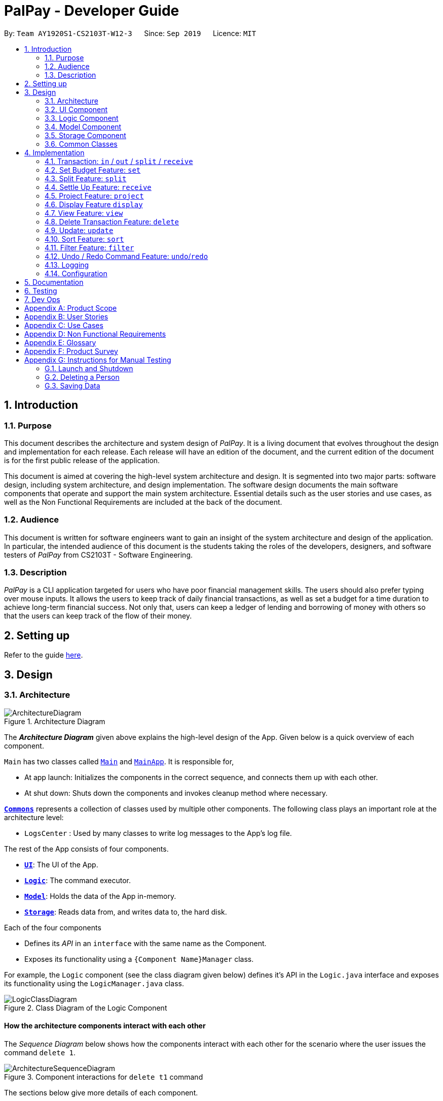 ﻿= PalPay - Developer Guide
:site-section: DeveloperGuide
:toc:
:toc-title:
:toc-placement: preamble
:sectnums:
:imagesDir: images
:stylesDir: stylesheets
:xrefstyle: full
ifdef::env-github[]
:tip-caption: :bulb:
:note-caption: :information_source:
:warning-caption: :warning:
endif::[]
:repoURL: https://github.com/AY1920S1-CS2103T-W12-3/main/tree/master

By: `Team AY1920S1-CS2103T-W12-3`      Since: `Sep 2019`      Licence: `MIT`

== Introduction

=== Purpose

This document describes the architecture and system design of _PalPay_.
It is a living document that evolves throughout the design and implementation for each release.
Each release will have an edition of the document, and the current edition of the document is for the first public release of the application.

This document is aimed at covering the high-level system architecture and design.
It is segmented into two major parts: software design, including system architecture, and design implementation.
The software design documents the main software components that operate and support the main system architecture.
Essential details such as the user stories and use cases, as well as the Non Functional Requirements are included at the back of the document.

=== Audience

This document is written for software engineers want to gain an insight of the system architecture and design of the application.
In particular, the intended audience of this document is the students taking the roles of the developers, designers, and software testers of _PalPay_ from CS2103T - Software Engineering.

=== Description

_PalPay_ is a CLI application targeted for users who have poor financial management skills. The users should also prefer typing over mouse inputs.
It allows the users to keep track of daily financial transactions, as well as set a budget for a time duration to achieve long-term financial success.
Not only that, users can keep a ledger of lending and borrowing of money with others so that the users can keep track of the flow of their money.

== Setting up

Refer to the guide <<SettingUp#, here>>.

== Design

[[Design-Architecture]]
=== Architecture

.Architecture Diagram
image::ArchitectureDiagram.png[]

The *_Architecture Diagram_* given above explains the high-level design of the App.
Given below is a quick overview of each component.

`Main` has two classes called link:{repoURL}/src/main/java/seedu/address/Main.java[`Main`] and link:{repoURL}/src/main/java/seedu/address/MainApp.java[`MainApp`].
It is responsible for,

* At app launch: Initializes the components in the correct sequence, and connects them up with each other.
* At shut down: Shuts down the components and invokes cleanup method where necessary.

<<Design-Commons,*`Commons`*>> represents a collection of classes used by multiple other components.
The following class plays an important role at the architecture level:

* `LogsCenter` : Used by many classes to write log messages to the App's log file.

The rest of the App consists of four components.

* <<Design-Ui,*`UI`*>>: The UI of the App.
* <<Design-Logic,*`Logic`*>>: The command executor.
* <<Design-Model,*`Model`*>>: Holds the data of the App in-memory.
* <<Design-Storage,*`Storage`*>>: Reads data from, and writes data to, the hard disk.

Each of the four components

* Defines its _API_ in an `interface` with the same name as the Component.
* Exposes its functionality using a `{Component Name}Manager` class.

For example, the `Logic` component (see the class diagram given below) defines it's API in the `Logic.java` interface and exposes its functionality using the `LogicManager.java` class.

.Class Diagram of the Logic Component
image::LogicClassDiagram.png[]

[discrete]
==== How the architecture components interact with each other

The _Sequence Diagram_ below shows how the components interact with each other for the scenario where the user issues the command `delete 1`.

.Component interactions for `delete t1` command
image::ArchitectureSequenceDiagram.png[]

The sections below give more details of each component.

[[Design-Ui]]
=== UI Component

.Structure of the UI Component
image::UiClassDiagram.png[]

*API* : link:{repoURL}/src/main/java/seedu/address/ui/Ui.java[`Ui.java`]

The UI consists of a `MainWindow` that is made up of parts e.g.`CommandBox`, `ResultDisplay`, `PersonListPanel`, `StatusBarFooter` etc.
All these, including the `MainWindow`, inherit from the abstract `UiPart` class.

The `UI` component uses JavaFx UI framework.
The layout of these UI parts are defined in matching `.fxml` files that are in the `src/main/resources/view` folder.
For example, the layout of the link:{repoURL}/src/main/java/seedu/address/ui/MainWindow.java[`MainWindow`] is specified in link:{repoURL}/src/main/resources/view/MainWindow.fxml[`MainWindow.fxml`]

The `UI` component,

* Executes user commands using the `Logic` component.
* Listens for changes to `Model` data so that the UI can be updated with the modified data.

[[Design-Logic]]
=== Logic Component

[[fig-LogicClassDiagram]]
.Structure of the Logic Component
image::LogicClassDiagram.png[]

*API* :
link:{repoURL}/src/main/java/seedu/address/logic/Logic.java[`Logic.java`]

. `Logic` uses the `BankAccountParser` class to parse the user command.
. This results in a `Command` object which is executed by the `LogicManager`.
. The command execution can affect the `Model` (e.g. adding a transaction).
. The result of the command execution is encapsulated as a `CommandResult` object which is passed back to the `Ui`.
. In addition, the `CommandResult` object can also instruct the `Ui` to perform certain actions, such as displaying help to the user.

Given below is the Sequence Diagram for interactions within the `Logic` component for the `execute("delete t1")` API call.

.Interactions Inside the Logic Component for the `delete t1` Command
image::DeleteSequenceDiagram.png[]

NOTE: The lifeline for `DeleteCommandParser` should end at the destroy marker (X) but due to a limitation of PlantUML, the lifeline reaches the end of diagram.

[[Design-Model]]
=== Model Component

.Structure of the Model Component
image::ModelClassDiagram.png[]

*API* : link:{repoURL}/src/main/java/seedu/address/model/Model.java[`Model.java`]

// TODO: check accuracy?
The `Model`,

* stores a `UserPref` object that represents the user's preferences.
* stores the Bank Account data.
* exposes an unmodifiable `ObservableList<BankOperation>` and `ObservableList<Budget>`
that can be 'observed' e.g. the UI can be bound to this list so that the UI automatically updates when the data in the list change due to user command.
* does not depend on any of the other three components.

//[NOTE]
//As a more OOP model, we can store a `Tag` list in `Address Book`, which `Person` can reference.
//This would allow `Address Book` to only require one `Tag` object per unique `Tag`, instead of each `Person` needing their own `Tag` object.
//An example of how such a model may look like is given below. +
//+
//image:BetterModelClassDiagram.png[]

//TODO: update
[[Design-Storage]]
=== Storage Component

.Structure of the Storage Component
image::StorageClassDiagram.png[]

*API* : link:{repoURL}/src/main/java/seedu/address/storage/Storage.java[`Storage.java`]

The `Storage` component,

* can save `UserPref` objects in json format and read it back.
* can save the Bank Account data in json format and read it back.

[[Design-Commons]]
=== Common Classes

Classes used by multiple components are in the `seedu.addressbook.commons` package.

== Implementation

This section describes some noteworthy details on how certain features are implemented.

// tag::transaction[]
=== Transaction: `in` / `out` / `split` / `receive`

The `Transaction` abstract class allows user to input income, expense or split commands into the PalPay.

==== Current Implementation

`Transaction` is an abstract class which contains the default constructor and commonly used functions. `InTransaction` and `OutTransaction` extends the `Transaction` class.
`Transaction` stores an *amount*, *date*, *description*, and a set of *categories*. This describes the variables a `Transaction` with the `BankAccount` will typically hold.
`InTransaction` and `OutTransaction` implements `BankAccountOperation`.

==== Design Considerations

Implementation of `Transaction` abstract class allows code reuse as different types of transactions depends on similar variables. +
The balance in `BankAccount` is considered separate from the balance in `Ledger`, both being encompassed in `UserState`.
Therefore user operations that deal with `BankAccount` implements the `BankAccountOperation` interface, while operations
that deal with `Ledger` implements the `LedgerOperation` interface. +
This allows us to achieve polymorphism by overloading methods in `Model` to handle the different operations correctly.

// end::transaction[]

// tag::set[]
=== Set Budget Feature: `set`

The `Budget` class allows the user to set a budget for a given time period for a category, if specified.
The user is allowed to set multiple budgets, but duplicate budgets (budgets with the same identity in terms of *amount*, *date* and *tag*) are not allowed.
Upon setting the budget, making `OutTransaction` will deduct the amount from relevant budgets in the list.
The detailed implementation of the process of updating the budget is explained further below in <<Current-Implementation, Current Implementation>>.

[[Current-Implementation]]
==== Current Implementation

The `set` command is an extension of parent `Command` class, facilitated by the _Logic_ and _Model_ components of the application, _PalPay_ +
Given an *amount* and *date*, a new Budget is set for the user. +
Upon setting a new budget, a `BudgetCard` is created and displayed in a list in the application window till the date set by the user. +

A `Budget` stores an *initial amount*, *amount* (the current amount), *deadline*, *categories*.
There is a need for a `Budget` to store both *initial amount* and *amount* as it allows for percentage of budget remaining to be calculated. +
Displaying the percentage improves the user experience greatly as our target user is a
`visual person who wants to see how much budget he has left in each category so as to cut down on spending as necessary`
as specified in <<User-Stories, user stories>>. Hence, taking a quick glance at the `Budget card` allows the user to
determine how much of budget he has left, as well as be alarmed by the red font colour to spend less if he has overspent beyond the budget set. +

A snippet of the code which calculates the percentage of budget left is shown below:

```
public String displayPercentage() {
    double percentage = this.amount.divideAmount(this.initialAmount) * 100;
    if (percentage < 0.00) {
        percentage = 0.0; // should not display a negative percentage
    }
    return String.format("%.2f%% remaining", percentage);
}
```

Shown below is an example of an overspent budget. Budget is displayed in red to alert the user that
he has overspent beyond the set budget:

.Example of an overspent budget
image::overspentBudget.png[]

==== Design Considerations

Currently, `Budget` does not extend from `Transaction` although the two behave in a similar way.
There is an aggregation between `Budget` and `Transaction` as the two can exist independent of each other,
although an effect on one may also cause an impact on the other.
The current design was chosen over the former design of inheritance as there is a stark difference in the two
in a way that `Budget` does not affect the `balance` of the user's bank account directly while `Transaction` does.
Hence, by Liskov Substitution Principle, inheritance is not a suitable design. +

// end::set[]

// tag::split[]
=== Split Feature: `split`

This feature allows the user to pay for a certain item or make a transaction on behalf of his friends.
Refer to the <<UserGuide#Features, UserGuide>> for usage details.

==== Current Implementation

The `split` command is an abstraction of `LendMoney` class. +
Given a list of *shares* and *people*, each person is assigned an *amount* based on the corresponding positional share and the total amount given to `split` command. +
A `LendMoney` instance is created for each person and executed.

.Class diagram for operations that deal with Ledger
image::LedgerOperationDiagram.png[]

.Activity diagram for creating a `Split` object
image::SplitBehaviour.png[]

==== Design Considerations

Current implementation of `Split` class encourages code reuse by abstracting the delegating the task of rebalancing to another class. +
However, this introduces coupling as the behavior of `Split` is now inexplicably tied to `LendMoney`.

.Sequence diagram for executing a `SplitCommand`
image::Split.png[]

// end::split[]

=== Settle Up Feature: `receive`

This feature allows another person to send money to the user. +
The balance in the `Ledger` and the balance of the sender is updated accordingly.

==== Current Implementation

The `receive` command creates `ReceiveMoney` class that handles the transfer of fund from another person to the user.

In the `handleBalance` method of `ReceiveMoney`, it will find the correct person in the `Ledger` by name,
or create a new `Person` with given *name* if it is not already in the `Ledger`. +
Balance of the user and the sender is then updated accordingly.

.Code snippet of `handleBalance` in ReceiveMoney
```
public class ReceiveMoney extends Payment {
    @Override
    public Amount handleBalance(Amount balance, UniquePersonList peopleInLedger) {
        Person target = super.handleTarget(peopleInLedger);
        target.spend(amount);
        return balance.addAmount(amount);
    }
}

public abstract class Payment extends Transaction implements LedgerOperations {
    protected Person handleTarget(UniquePersonList peopleInLedger) {
        Person personInvolved = person;
        if (peopleInLedger.contains(person)) {
            personInvolved = peopleInLedger.get(person).get();
        } else {
            peopleInLedger.add(person);
        }
        return personInvolved;
    }
}
```

// tag::project[]
[[Implementation-Projection]]
=== Project Feature: `project`

This feature allows users to _project_ their balance amount and budget statuses based on past income and outflows as manifest in their
_TransactionHistory_ by using the command `project DATE [CATEGORY]`.

==== Current Implementation

The `project` command is facilitated by the Logic and Model components of the application, _PalPay_.

The sequence diagram below demonstrates how the `project DATE [CATEGORY]` command is handled by the application.
If a `CATEGORY` is not specified by the user, it will be set as `GENERAL` by default.

.Sequence Diagram of Project Command
image::ProjectSequenceDiagram.png[ProjectCommand Sequence Diagram]

===== Projection by Date

When projecting by date alone, all transactions in the _user_'s transaction list will be taken into account,
regardless of their categories. On the other hand, only budgets without categories (thus belonging to the
`GENERAL` category by default) will be projected upon.

===== Projection by Date and Category

When projecting by date and category, all transactions tagged by the specified category will be taken into account.
Similarly, all budgets tagged with the specified category will be projected upon.

===== Budget Projections

Projections on budgets are made by first projecting the _user_'s balance amount at the point when the budget was set.
Then, it compares the _user_'s projected balance amount at the point of the budget's deadline, with the budget's amount.
A surplus is indicated when the former is greater than the latter, and a deficit is indicated when the former is smaller
than the latter.

===== Activity Diagram

The activity diagram below depicts how a projection is made.

image::ProjectActivityDiagram.png[]

===== Graphical Representation

A graphical representation of the _user_'s projections may be rendered using the `display` command.

==== Future Enhancements

===== Polynomial Regression

For simplicity of logic and design, the current implementation performs linear regression (via gradient descent),
projecting user balance and budget states using a best-fit straight line. Ultimately, income and spending trends
may not be best represented by a straight line, but rather by a polynomial equation. In future updates, the `projection`
feature will choose a value, _n_, and perform a _n-th_ degree polynomial regression, such that the user's balance
and budget states can be more accurately projected.

===== Normal Equation

Currently, the gradient descent algorithm is used to plot the projection graph, which is used for predicting the
_user_'s balance and budget states at specified point in time. For smaller data sets, analytically computing the
normal equation to find the best-fit line graph may have result in a faster runtime. In future updates, the
normal equation method will be used in place of the gradient descent algorithm, for projections with less than
a set number (e.g. 500) of transactions.

==== Design Considerations
// end::project[]

=== Display Feature `display`
// end::display[]

// tag::view[]
=== View Feature: `view`

This feature allows the user to switch between the different tabs of the application.

==== Current Implementation

The `view` command is facilitated by the `MainWindow`, `MainTabPanel`, `ViewCommandParser` and `ViewCommand`.

The following activity diagram shows the flow of the `view` command.

.Activity Diagram for `View`
image::ViewActivityDiagram.png[]
// end::view[]

// tag::delete[]
=== Delete Transaction Feature: `delete`

This feature allows the user to delete an existing transaction or budget from the list. +
The following activity diagram summarizes what happens when a user executes Delete command:

.Activity Diagram of Delete Command
image::DeleteActivityDiagram.png[]

==== Current Implementation

`Transaction` is an abstract class which implements `UndoableAction`. `inTransaction` and `outTransaction` extend the `Transaction` class.
`Transaction` stores an *amount*, *date* and a set of *categories* which describe the variables a `Transaction` with the `BankAccount` will typically hold.
`Split` transaction is the only dependency that relies on an additional `peopleInvolved` variable.
`inTransaction` and `outTransaction` implement `BankAccountOperation`.

==== Design Consideration

===== Aspect: Delete requires `TYPE+INDEX` as one of its parameter

Implementation of `Transaction` abstract class allows code reuse as different types of transactions depends on similar variables.
`inTransaction` and `outTransaction` can be referenced by making a call to `BankAccountOperation`,
this `BankAccountOperation` is then passed as an argument to `Logic` components and multiple CRUD commands.
This allows multiple transaction calls within the same method.

// end::delete[]

// tag::update[]
=== Update: `update`

This feature allows users to update either the **Amount**, **Date** or **Category** of either a Transaction or Budget.

==== Design Considerations

This `update` feature allows one or more fields of a Transaction or Budget to be updated. (e.g. `update t1 $/2` and `update t1 $/2 d/10102019` will both work as intended). This will minimize the need to input all non-required parameters if a user does not require all parameters of a Transaction or Budget to be changed.

===== Aspect: Update requires `TYPE+INDEX` as one of its parameter

* **Alternative 1 (current choice):** takes in `TYPE+INDEX` to decide whether to delete an item from Transaction or Budget list. (e.g. `delete b1` deletes item index 1 from budget).
** Pros: Requires lesser user steps to be taken before executing a `update` command
** Cons: Requires two lists to be created instead of 1. The `UniqueTransactionList` stores Transaction items and `UniqueBudgetList` to store Budget items.
For example, when a new command is executed, we must remember to update both `HistoryManager` and `VersionedAddressBook`.
* **Alternative 2:** Change to **Transaction** or **Budget** mode and keying in only index (e.g. `update 1`)
** Pros: Requires only one unique list required to store both Transactions and Budgets.
** Cons: Requires additional user step to switch between modes before executing a updating command.

// end::update[]

// tag::sort[]
=== Sort Feature: `sort`

This feature allows the user to sort their transactions by amount or date, in ascending and descending order.

==== Current Implementation

The `sort` command is facilitated by the Logic and Model components of the application.

The following sequence diagram shows how the sorting of transactions work when the user enters `sort date/d`.

.Sequence Diagram for `sort date/d`
image::SortSequenceDiagram.png[]

==== Example of Usage

Given below is an example usage of how `sort` behaves at each step.

**Step 1**. The user launches the application and views an unsorted list of transactions.

.Initial State of PalPay
image::sort_dg_1.png[]

**Step 2**. The user now executes `sort date/d` to sort the transactions in the order of descending date.

.User Inputs `sort date/d`
image::sort_dg_2.png[]

**Step 3**. Upon executing the command, `LogicManager` uses `MainParser#parse()` to parse the input from the user.

**Step 4**. `MainParser` determines which command is being used and creates `SortCommandParser` to further parse the input
from the user.

**Step 5**. `SortCommandParser` parses the argument and checks if it is valid. If it is
invalid, `SortCommandParser` throws an exception and terminates. Else, it returns a `SortCommand`.

**Step 6**. `LogicManager` uses `SortCommand#execute()` to sort the transactions in the order of descending date.

**Step 7**. `SortCommand` uses `ModelManager#getBankAccount()` to get the current bank account and uses
`BankAccount#getTransactionHistory()` to get the list of transactions of the user.

**Step 8**. `SortCommand` uses `SortCommand#sortTransactionHistory()` to sort the transactions.

**Step 9**. `SortCommand` uses `Model#setTransactions()` to store the sorted transactions and `Model#commitUserState` to
save the latest state of the application.

**Step 10**. `SortCommand` returns a `CommandResult` to the `LogicManager` and the result will be displayed to the user
at the end.

.After Sorting of Transactions
image::sort_dg_3.png[]

==== Design Considerations

===== Aspect: Sorting of the Bank Account

* **Alternative 1 (Current Choice):** Creating a comparator for each area to be sorted.
** **Pros:** Easy to implement.
** **Cons:** Users can only sort by comparators that have been implemented.
Developers have to create a new comparator class to sort a new area.
* **Alternative 2:** Users can define the area to be sorted.
** **Pros:** Extremely flexible for the users as they are not limited to the number of areas to be sorted.
** **Cons:** Difficult to implement.

// end::sort[]

// tag::filter[]
=== Filter Feature: `filter`

This feature allows the user to filter the list of transactions by category, description, month and/or year.

==== Overview

The `FilterCommandParser` implements `Parser` with the following operation:

* `FilterCommandParser#parse()`: This operation will take in at least one `String` input from the user that represents
different fields delimited by a whitespace. All transactions that contains all fields will be displayed in the
transaction tab.

==== Current Implementation

The `filter` command is facilitated by the `FilterCommandParser` and `FilterCommand` of the application.
PalPay filters the list of transactions by checking if any of the specified fields exist in the transaction.

For instance, the command `filter c/breakfast c/dinner` would display a list of transactions with categories
of breakfast or dinner or both.

The following class diagram depicts the relations of the FilterCommand, FilterCommandParser and its related classes.

.Class Diagram for `Filter`
image::FilterClassDiagram.png[]

Given below is an example usage scenario and how the filter mechanism behaves at each step.

**Step 1**.

==== Design Considerations

===== Aspect: Filtering by multiple categories

* **Alternative 1 (Current Choice):** Creating one predicate for all categories to be sorted.
** **Pros:** Extremely flexible for the users as they are not limited to the number of categories to be filtered.
** **Cons:** Difficult to implement.
* **Alternative 2:** Creating a predicate for each category to be sorted.
** **Pros:** Easy to implement.
** **Cons:** Users can only filter by predicates that have been implemented.
Developers have to create a new predicate class to filter a new category.

// end::filter[]

// tag::undoredo[]
=== Undo / Redo Command Feature: `undo`/`redo`

==== Current Implementation

The undo/redo mechanism is facilitated by `VersionedUserState`.
It extends `UserState` with an undo/redo history, stored internally as an `userStateList` and `currentStatePointer`.
Additionally, it implements the following operations:

* `VersionedUserState#commit()` -- Saves the current user state in its history.
* `VersionedUserState#undo()` -- Restores the previous user state from its history.
* `VersionedUserState#redo()` -- Restores a previously undone user state from its history.

These operations are exposed in the `Model` interface as `Model#commitUserState()`, `Model#undoUserState()`
and `Model#redoUserState()` respectively.

Given below is an example usage scenario and how the undo/redo mechanism behaves at each step.

**Step 1**. The user launches the application for the first time.
The `VersionedUserState` will be initialized with the initial user state, and the `currentStatePointer`
pointing to that single user state.

image::UndoRedoState0.png[]

**Step 2**. The user executes `delete t5` command to delete the 5th transaction in the transaction list.
The `delete` command calls `Model#commitUserState()`, causing the modified state of the user state after the
`delete t5` command executes to be saved in the `userStateList`, and the `currentStatePointer` is shifted
to the newly inserted user state.

image::UndoRedoState1.png[]

**Step 3**. The user executes `in $/10 n/Allowance d/07112019` to log a new transaction.
The `in` command also calls `Model#commitUserState()`, causing another modified user state to be saved
into the `userStateList`.

image::UndoRedoState2.png[]

[NOTE]
If a command fails its execution, it will not call `Model#commitUserState()`, so the user state will
not be saved into the `userStateList`.

**Step 4**. The user now decides that logging the transaction was a mistake, and decides to undo that action by
executing the `undo` command. The `undo` command will call `Model#undoUserState()`, which will shift the
`currentStatePointer` once to the left, pointing it to the previous user state, and restores the user state
to that state.

image::UndoRedoState3.png[]

[NOTE]
If the `currentStatePointer` is at index 0, pointing to the initial user state, then there are no previous
user states to restore. The `undo` command uses `Model#canUndoUserState()` to check if this is the case.
If so, it will return an error to the user rather than attempting to perform the undo.

**Step 5**. The user then decides to execute the command `list`.
Commands that do not modify the user state, such as `list`, will usually not call `Model#commitUserState()`,
`Model#undoUserState()` or `Model#redoUserState()`. Thus, the `userStateList` remains unchanged.

image::UndoRedoState4.png[]

**Step 6**. The user executes `clear`, which calls `Model#commitUserState()`.
Since the `currentStatePointer` is not pointing at the end of the `userStateList`, all user states after
the `currentStatePointer` will be purged. We designed it this way because it no longer makes sense to redo the
`in $/10 n/Allowance d/07112019` command. This is the behavior that most modern desktop applications follow.

image::UndoRedoState5.png[]

The following sequence diagram shows how the undo operation works:

image::UndoSequenceDiagram.png[]

NOTE: The lifeline for `UndoCommand` should end at the destroy marker (X) but due to a limitation of PlantUML,
the lifeline reaches the end of diagram.

The `redo` command does the opposite -- it calls `Model#redoUserState()`, which shifts the `currentStatePointer`
once to the right, pointing to the previously undone state, and restores the user state to that state.

[NOTE]
If the `currentStatePointer` is at index `userStateList.size() - 1`, pointing to the latest user state, then
there are no undone user states to restore. The `redo` command uses `Model#canRedoUserState()` to
check if this is the case. If so, it will return an error to the user rather than attempting to perform the redo.

===== Aspect: How Undo and Redo Executes

* **Alternative 1 (current choice):** Saves the entire user state.
** Pros: Easy to implement.
** Cons: May have performance issues in terms of memory usage.
* **Alternative 2:** Individual command knows how to undo/redo by itself.
** Pros: Will use less memory (e.g. for `delete t1`, just save the transaction being deleted).
** Cons: We must ensure that the implementation of each individual command are correct.

//===== Aspect: Data Structure to Support the Undo/Redo Commands
//
//* **Alternative 1 (current choice):** Use a list to store the history of user states.
//** Pros: Easy for new Computer Science student undergraduates to understand,
//who are likely to be the new incoming developers of our project.
//** Cons: Logic is duplicated twice.
//For example, when a new command is executed, we must remember to update both `HistoryManager` and `VersionedAddressBook`.
//* **Alternative 2:** Use `HistoryManager` for undo/redo
//** Pros: We do not need to maintain a separate list, and just reuse what is already in the codebase.
//** Cons: Requires dealing with commands that have already been undone: We must remember to skip these commands.
//Violates Single Responsibility Principle and Separation of Concerns as `HistoryManager` now needs to do two different things.
// end::undoredo[]




=== Logging

We are using `java.util.logging` package for logging.
The `LogsCenter` class is used to manage the logging levels and logging destinations.

* The logging level can be controlled using the `logLevel` setting in the configuration file (See <<Implementation-Configuration>>)
* The `Logger` for a class can be obtained using `LogsCenter.getLogger(Class)` which will log messages according to the specified logging level
* Currently log messages are output through: `Console` and to a `.log` file.

*Logging Levels*

* `SEVERE` : Critical problem detected which may possibly cause the termination of the application
* `WARNING` : Can continue, but with caution
* `INFO` : Information showing the noteworthy actions by the App
* `FINE` : Details that is not usually noteworthy but may be useful in debugging e.g. print the actual list instead of just its size

[[Implementation-Configuration]]
=== Configuration

Certain properties of the application can be controlled (e.g user prefs file location, logging level) through the configuration file (default: `config.json`).

== Documentation

Refer to the guide <<Documentation#, here>>.

== Testing

Refer to the guide <<Testing#, here>>.

== Dev Ops

Refer to the guide <<DevOps#, here>>.

[appendix]
== Product Scope

*Target user profile*:

* has a need to manage a significant number of transactions
* prefer desktop applications over other types
* can type fast
* prefers typing over mouse input
* is reasonably comfortable using CLI apps

*Value proposition*: manage contacts faster than a typical mouse/GUI driven app

[appendix]
[[User-Stories]]
== User Stories

Priorities: High (must have) - `* * \*`, Medium (nice to have) - `* \*`, Low (unlikely to have) - `*`

[width="59%",cols="22%,<23%,<25%,<30%",options="header",]
|=======================================================================
|Priority |As a ... |I want to ... |So that I can...
|`* * *` |data-oriented person |see an overview of my transactions in an intuitive graph |gain insights at a glance

|`* * *` |new user |see usage instructions |refer to instructions when I forget how to use the App

|`* * *` |student |input my spending into different categories |manage my expenses better

|`* * *` |visual person | see how much budget I have left in each category |cut down on spending as necessary

|`* * *` |student with many friends |split the bill with my friends |know how much I should payment for a meal

|`* * *` |student who forgets to payment his debt on time |be reminded to payment my debt before the deadline |stop incurring interests

|`* *` |patriotic Singaporean who travels to JB often |easily calculate how much Ringgit to bring |enjoy my holiday with insufficient money

|`* *` |thrifty person |see how my savings or spending will project into the future |plan my budget

|`*` |user who forgets to save money |be incentivized me to save money |be motivated to not overspend/save money

|=======================================================================

_{More to be added}_

[appendix]
== Use Cases

(For all use cases below, the **System** is the `PalPay` and the **Actor** is the `user`, unless specified otherwise)

[discrete]
=== Use case: Add an income

*MSS*

1. User requests to add an income amount.
2. PalPay adds the income amount.
+
Use case ends.

*Extensions*

[none]
* 1a.
Amount entered by the user is invalid.
+
[none]
** 1a1. PalPay shows an error message.
+
Use case resumes at step 1.

[discrete]
=== Use case: Delete expense

*MSS*

1. User requests to view spending.
2. PalPay shows the list of expenses since beginning of time.
3. User requests to delete an expense.
4. PalPay deletes the specified expense.
+
Use case ends.

*Extensions*

[none]
* 1a.
User specified days passed since.
+
[none]
** 1a1. PalPay shows the list of expenses since the time period specified.
+
Use case resumes at step 3.

_{More to be added}_

[appendix]
== Non Functional Requirements

. Should work on any <<mainstream-os,mainstream OS>> with JDK 11 or above installed.
. A user with above average typing speed for regular English text should be able to accomplish most of the tasks faster using commands than using the mouse.
. Upon user input, PalPay should execute tasks (and display results) within 1 second.
. Users should have (and be able to specify) default options such that they can issue minimal commands for common tasks.
. Should be quick and efficient, with each user session lasting no longer than 3 minutes to effectively manage his current financial state.
. Should not make users feel defeated, but rather empowered in managing their finances.

[appendix]
== Glossary

[[mainstream-os]]
Mainstream OS::
Windows, Linux, Unix, OS-X

[[private-contact-detail]]
Private contact detail::
A contact detail that is not meant to be shared with others

[appendix]
== Product Survey

*Product Name*

Author: ...

Pros:

* ...
* ...

Cons:

* ...
* ...

[appendix]
== Instructions for Manual Testing

Given below are instructions to test the app manually.

[NOTE]
These instructions only provide a starting point for testers to work on; testers are expected to do more _exploratory_ testing.

=== Launch and Shutdown

. Initial launch

.. Download the jar file and copy into an empty folder
.. Double-click the jar file +
   Expected: Shows the GUI with a set of sample contacts.
The window size may not be optimum.

. Saving window preferences

.. Resize the window to an optimum size.
Move the window to a different location.
Close the window.
.. Re-launch the app by double-clicking the jar file. +
   Expected: The most recent window size and location is retained.

_{ more test cases ... }_

=== Deleting a Person

. Deleting a person while all persons are listed

.. Prerequisites: List all persons using the `list` command.
Multiple persons in the list.
.. Test case: `delete 1` +
   Expected: First contact is deleted from the list.
Details of the deleted contact shown in the status message.
Timestamp in the status bar is updated.
.. Test case: `delete 0` +
   Expected: No person is deleted.
Error details shown in the status message.
Status bar remains the same.
.. Other incorrect delete commands to try: `delete`, `delete x` (where x is larger than the list size) _{give more}_ +
   Expected: Similar to previous.

_{ more test cases ... }_

=== Saving Data

. Dealing with missing/corrupted data files

.. _{explain how to simulate a missing/corrupted file and the expected behavior}_

_{ more test cases ... }_
